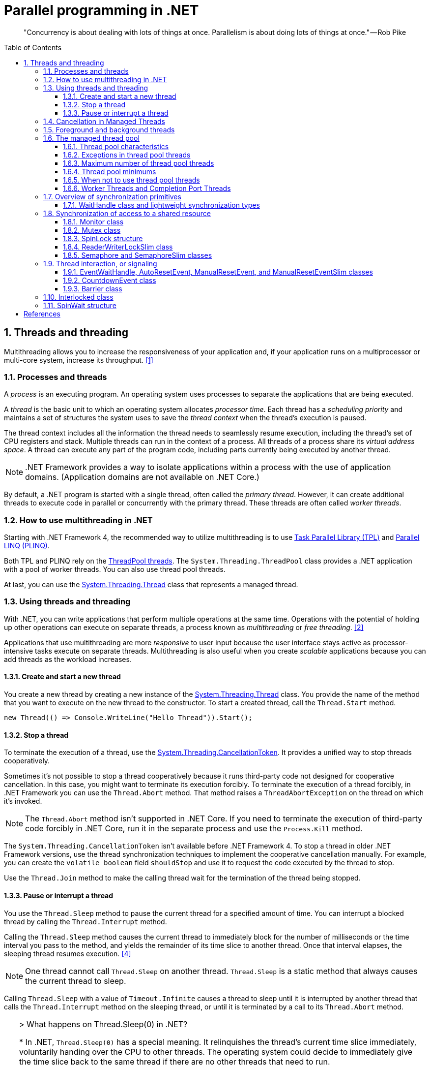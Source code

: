 = Parallel programming in .NET
:page-layout: post
:page-categories: ['dotnet']
:page-tags: ['dotnet']
:page-date: 2023-12-24 12:56:21 +0800
:page-revdate: 2023-12-24 12:56:21 +0800
:toc: preamble
:toclevels: 4
:sectnums:
:sectnumlevels: 4

> "Concurrency is about dealing with lots of things at once. Parallelism is about doing lots of things at once." — Rob Pike

== Threads and threading

Multithreading allows you to increase the responsiveness of your application and, if your application runs on a multiprocessor or multi-core system, increase its throughput. <<threads-and-threading>>

=== Processes and threads

A _process_ is an executing program. An operating system uses processes to separate the applications that are being executed.

A _thread_ is the basic unit to which an operating system allocates _processor time_. Each thread has a _scheduling priority_ and maintains a set of structures the system uses to save the _thread context_ when the thread's execution is paused.

The thread context includes all the information the thread needs to seamlessly resume execution, including the thread's set of CPU registers and stack. Multiple threads can run in the context of a process. All threads of a process share its _virtual address space_. A thread can execute any part of the program code, including parts currently being executed by another thread.

NOTE: .NET Framework provides a way to isolate applications within a process with the use of application domains. (Application domains are not available on .NET Core.)

By default, a .NET program is started with a single thread, often called the _primary thread_. However, it can create additional threads to execute code in parallel or concurrently with the primary thread. These threads are often called _worker threads_.

=== How to use multithreading in .NET

:task-parallel-library-tpl: https://learn.microsoft.com/en-us/dotnet/standard/parallel-programming/task-parallel-library-tpl
:introduction-to-plinq: https://learn.microsoft.com/en-us/dotnet/standard/parallel-programming/introduction-to-plinq
:system-threading-threadpool: https://learn.microsoft.com/en-us/dotnet/api/system.threading.threadpool
:system-threading-thread: https://learn.microsoft.com/en-us/dotnet/api/system.threading.thread

Starting with .NET Framework 4, the recommended way to utilize multithreading is to use {task-parallel-library-tpl}[Task Parallel Library (TPL)] and {introduction-to-plinq}[Parallel LINQ (PLINQ)].

Both TPL and PLINQ rely on the {system-threading-threadpool}[ThreadPool threads]. The `System.Threading.ThreadPool` class provides a .NET application with a pool of worker threads. You can also use thread pool threads.

At last, you can use the {system-threading-thread}[System.Threading.Thread] class that represents a managed thread.

=== Using threads and threading

With .NET, you can write applications that perform multiple operations at the same time. Operations with the potential of holding up other operations can execute on separate threads, a process known as _multithreading_ or _free threading_. <<using-threads-and-threading>>

Applications that use multithreading are more _responsive_ to user input because the user interface stays active as processor-intensive tasks execute on separate threads. Multithreading is also useful when you create _scalable_ applications because you can add threads as the workload increases.

==== Create and start a new thread

:system-threading-thread: https://learn.microsoft.com/en-us/dotnet/api/system.threading.thread

You create a new thread by creating a new instance of the {system-threading-thread}[System.Threading.Thread] class. You provide the name of the method that you want to execute on the new thread to the constructor. To start a created thread, call the `Thread.Start` method. 

[source,cs]
----
new Thread(() => Console.WriteLine("Hello Thread")).Start();
----

==== Stop a thread

:system-threading-cancellationtoken: https://learn.microsoft.com/en-us/dotnet/api/system.threading.cancellationtoken

To terminate the execution of a thread, use the {system-threading-cancellationtoken}[System.Threading.CancellationToken]. It provides a unified way to stop threads cooperatively.

Sometimes it's not possible to stop a thread cooperatively because it runs third-party code not designed for cooperative cancellation. In this case, you might want to terminate its execution forcibly. To terminate the execution of a thread forcibly, in .NET Framework you can use the `Thread.Abort` method. That method raises a `ThreadAbortException` on the thread on which it's invoked.

NOTE: The `Thread.Abort` method isn't supported in .NET Core. If you need to terminate the execution of third-party code forcibly in .NET Core, run it in the separate process and use the `Process.Kill` method.

The `System.Threading.CancellationToken` isn't available before .NET Framework 4. To stop a thread in older .NET Framework versions, use the thread synchronization techniques to implement the cooperative cancellation manually. For example, you can create the `volatile boolean` field `shouldStop` and use it to request the code executed by the thread to stop.

Use the `Thread.Join` method to make the calling thread wait for the termination of the thread being stopped.

==== Pause or interrupt a thread

You use the `Thread.Sleep` method to pause the current thread for a specified amount of time. You can interrupt a blocked thread by calling the `Thread.Interrupt` method.

Calling the `Thread.Sleep` method causes the current thread to immediately block for the number of milliseconds or the time interval you pass to the method, and yields the remainder of its time slice to another thread. Once that interval elapses, the sleeping thread resumes execution. <<pausing-and-resuming-threads>>

NOTE: One thread cannot call `Thread.Sleep` on another thread. `Thread.Sleep` is a static method that always causes the current thread to sleep.

Calling `Thread.Sleep` with a value of `Timeout.Infinite` causes a thread to sleep until it is interrupted by another thread that calls the `Thread.Interrupt` method on the sleeping thread, or until it is terminated by a call to its `Thread.Abort` method.

[TIP]
====
+++>+++ What happens on Thread.Sleep(0) in .NET?

+++*+++ In .NET, `Thread.Sleep(0)` has a special meaning. It relinquishes the thread’s current time slice immediately, voluntarily handing over the CPU to other threads. The operating system could decide to immediately give the time slice back to the same thread if there are no other threads that need to run.

It's effectively a way to signal to the operating system that the thread is willing to give up its slice of processor time, if there are other threads that are ready to run on the same processor.

However, `Thread.Sleep(0)` does not lead to a context switch if there are no higher priority threads waiting.

This can be useful to prevent a thread from consuming too much CPU time in a busy-wait scenario or when you might want to give other threads the chance to run.

Remember that using `Thread.Sleep` is generally not the best practice because it blocks the thread and also it's not precise i.e. the thread might not awake exactly after specified time due to the way CPU scheduling works. Instead, using techniques such as `Task`, `async/await`, or the TPL's synchronization primitives (like `ManualResetEvent`, `Semaphore`, etc.) are typically better approaches for managing thread synchronization and timing.
====

You can interrupt a waiting thread by calling the `Thread.Interrupt` method on the blocked thread to throw a `ThreadInterruptedException`, which breaks the thread out of the blocking call. The thread should catch the `ThreadInterruptedException` and do whatever is appropriate to continue working. If the thread ignores the exception, the runtime catches the exception and stops the thread.

[TIP]
====
[source,cs]
----
// Interrupts a thread that is in the WaitSleepJoin thread state.
public void Interrupt ();
----

> WaitSleepJoin: The thread is blocked.
>
> This could be the result of calling `Sleep(Int32)` or `Join()`, of requesting a lock - for example, by calling `Enter(Object)` or `Wait(Object, Int32, Boolean)` - or of waiting on a thread synchronization object such as `ManualResetEvent`.
====

NOTE: If the target thread is not blocked when `Thread.Interrupt` is called, the thread is not interrupted until it blocks. If the thread never blocks, it could complete without ever being interrupted.

If a wait is a managed wait, then `Thread.Interrupt` and `Thread.Abort` both wake the thread immediately. If a wait is an unmanaged wait (for example, a platform invoke call to the Win32 `WaitForSingleObject` function), neither `Thread.Interrupt` nor `Thread.Abort` can take control of the thread until it returns to or calls into managed code. In managed code, the behavior is as follows:

* `Thread.Interrupt` wakes a thread out of any wait it might be in and causes a `ThreadInterruptedException` to be thrown in the destination thread.

* .NET Framework only: `Thread.Abort` wakes a thread out of any wait it might be in and causes a `ThreadAbortException` to be thrown on the thread.

[source,cs]
----
Thread sleepingThread = new Thread(() =>
{
    Console.WriteLine("Thread '{0}' about to sleep indefinitely.", Thread.CurrentThread.Name);
    try
    {
        Thread.Sleep(Timeout.Infinite);
    }
    catch (ThreadInterruptedException)
    {
        Console.WriteLine("Thread '{0}' awoken.", Thread.CurrentThread.Name);
    }
    finally
    {
        Console.WriteLine("Thread '{0}' executing finally block.", Thread.CurrentThread.Name);
    }
    Console.WriteLine("Thread '{0} finishing normal execution.", Thread.CurrentThread.Name);
});

sleepingThread.Name = "Sleeping";
sleepingThread.Start();
Thread.Sleep(2000);
sleepingThread.Interrupt();

// Thread 'Sleeping' about to sleep indefinitely.
// Thread 'Sleeping' awoken.
// Thread 'Sleeping' executing finally block.
// Thread 'Sleeping finishing normal execution.
----

=== Cancellation in Managed Threads

Starting with .NET Framework 4, .NET uses a unified model for cooperative cancellation of asynchronous or long-running synchronous operations. This model is based on a lightweight object called a _cancellation token_. The object that invokes one or more cancelable operations, for example by creating new threads or tasks, passes the token to each operation. Individual operations can in turn pass copies of the token to other operations. At some later time, the object that created the token can use it to request that the operations stop what they are doing. Only the requesting object can issue the cancellation request, and each listener is responsible for noticing the request and responding to it in an appropriate and timely manner. <<cancellation-in-managed-threads>>

The general pattern for implementing the cooperative cancellation model is:

. Instantiate a `CancellationTokenSource` object, which manages and sends cancellation notification to the individual cancellation tokens.

. Pass the token returned by the `CancellationTokenSource.Token` property to each task or thread that listens for cancellation.

. Provide a mechanism for each task or thread to respond to cancellation.

. Call the `CancellationTokenSource.Cancel` method to provide notification of cancellation.

[source,cs]
----
// Create the token source.
CancellationTokenSource cts = new CancellationTokenSource();

// Pass the token to the cancelable operation.
ThreadPool.QueueUserWorkItem(obj =>
{
    if (obj is CancellationToken token)
    {
        for (int i = 0; i < 100000; i++)
        {
            if (token.IsCancellationRequested)
            {
                Console.WriteLine("In iteration {0}, cancellation has been requested...", i + 1);
                // Perform cleanup if necessary.
                //...
                // Terminate the operation.
                break;
            }
            // Simulate some work.
            Thread.SpinWait(500000);
        }
    }
}, cts.Token);
Thread.Sleep(2500);

// Request cancellation.
cts.Cancel();
Console.WriteLine("Cancellation set in token source...");
Thread.Sleep(2500);
// Cancellation should have happened, so call Dispose.
cts.Dispose();

// The example displays output like the following:
//       Cancellation set in token source...
//       In iteration 1430, cancellation has been requested...
----

IMPORTANT: The `CancellationTokenSource` class implements the `IDisposable` interface. You should be sure to call the `CancellationTokenSource.Dispose` method when you have finished using the cancellation token source to free any unmanaged resources it holds.

The following illustration shows the relationship between a token source and all the copies of its token.

image::https://learn.microsoft.com/en-us/dotnet/standard/threading/media/vs-cancellationtoken.png[CancellationTokenSource and cancellation tokens,45%,45%]

The cooperative cancellation model makes it easier to create cancellation-aware applications and libraries, and it supports the following features:

* Cancellation is cooperative and is not forced on the listener. The listener determines how to gracefully terminate in response to a cancellation request.

* Requesting is distinct from listening. An object that invokes a cancelable operation can control when (if ever) cancellation is requested.

* The requesting object issues the cancellation request to all copies of the token by using just one method call.

* A listener can listen to multiple tokens simultaneously by joining them into one _linked token_.

* User code can notice and respond to cancellation requests from library code, and library code can notice and respond to cancellation requests from user code.

* Listeners can be notified of cancellation requests by polling, callback registration, or waiting on wait handles.

In more complex cases, it might be necessary for the user delegate to notify library code that cancellation has occurred. In such cases, the correct way to terminate the operation is for the delegate to call the `ThrowIfCancellationRequested`, method, which will cause an `OperationCanceledException` to be thrown. Library code can catch this exception on the user delegate thread and examine the exception's token to determine whether the exception indicates cooperative cancellation or some other exceptional situation.

The `System.Threading.Tasks.Task` and `System.Threading.Tasks.Task<TResult>` classes support cancellation by using cancellation tokens. You can terminate the operation by using one of these options:

* By returning from the delegate. In many scenarios, this option is sufficient. However, a task instance that's canceled in this way transitions to the `TaskStatus.RanToCompletion` state, not to the `TaskStatus.Canceled` state.

* By throwing an `OperationCanceledException` and passing it the token on which cancellation was requested. The preferred way to perform is to use the `ThrowIfCancellationRequested` method. A task that's canceled in this way transitions to the `Canceled` state, which the calling code can use to verify that the task responded to its cancellation request.

When a task instance observes an `OperationCanceledException` thrown by the user code, it compares the exception's token to its associated token (the one that was passed to the API that created the Task). If the tokens are same and the token's `IsCancellationRequested` property returns `true`, the task interprets this as acknowledging cancellation and transitions to the `Canceled` state. If you don't use a `Wait` or `WaitAll` method to wait for the task, then the task just sets its status to `Canceled`.

If you're waiting on a Task that transitions to the `Canceled` state, a `System.Threading.Tasks.TaskCanceledException` exception (wrapped in an `AggregateException` exception) is thrown. This exception indicates successful cancellation instead of a faulty situation. Therefore, the task's `Exception` property returns `null`.

[source,cs]
----
public class TaskCanceledException : OperationCanceledException
----

If the token's `IsCancellationRequested` property returns `false` or if the exception's token doesn't match the Task's token, the `OperationCanceledException` is treated like a normal exception, causing the Task to transition to the `Faulted` state. The presence of other exceptions will also cause the Task to transition to the `Faulted` state. You can get the status of the completed task in the `Status` property.

It's possible that a task might continue to process some items after cancellation is requested.

[TIP]
====
Please note that if you use `Task.Run(() =+++>+++ ..., cancellationToken)`, then cancellation before execution leads to a `Task` in `Canceled` status. Just ensure to pass the `CancellationToken` as an argument to the `Task.Run` method.

[source,cs]
----
CancellationTokenSource cts = new CancellationTokenSource();
CancellationToken ct = cts.Token;

Task task = Task.Run(() =>
{
    for (int i = 0; i < 100000; i++)
    {
        ct.ThrowIfCancellationRequested();
        Thread.SpinWait(500000);
    }
}, ct);

Thread.Sleep(1000);
cts.Cancel();
----

[source,cs]
----
try
{
    task.Wait();
}
catch (AggregateException ae)
{
    Console.WriteLine($"Task.Status: {task.Status}. Task.Exception: {task.Exception is null}."
        + $" Catched: {ae.InnerException?.GetType().Name}.");
    // Task.Status: Canceled. Task.Exception: True. Catched: TaskCanceledException.
}
----

[source,cs]
----
try
{
    await task;
}
catch (OperationCanceledException)
{
    Console.WriteLine($"Task.Status: {task.Status}. Task.Exception: {task.Exception is null}.");
    // Task.Status: Canceled. Task.Exception: True.
}
----
====

=== Foreground and background threads

A managed thread is either a background thread or a foreground thread. Background threads are identical to foreground threads with one exception: a background thread does not keep the managed execution environment running. Once all foreground threads have been stopped in a managed process (where the .exe file is a managed assembly), the system stops all background threads and shuts down.

Use the `Thread.IsBackground` property to determine whether a thread is a background or a foreground thread, or to change its status. A thread can be changed to a background thread at any time by setting its `IsBackground` property to `true`.

Threads that belong to the managed thread pool (that is, threads whose `IsThreadPoolThread` property is `true`) are background threads. All threads that enter the managed execution environment from unmanaged code are marked as background threads. All threads generated by creating and starting a new Thread object are by default foreground threads.

If you use a thread to monitor an activity, such as a socket connection, set its `IsBackground` property to `true` so that the thread does not prevent your process from terminating.

[TIP]
====
[source,cs]
----
ThreadPool.QueueUserWorkItem(_ =>
{
    Thread.CurrentThread.IsBackground = false;
    Console.WriteLine($"Thread.CurrentThread.IsBackground: {Thread.CurrentThread.IsBackground}");
});
----

+++*+++ In .NET, even though you can technically change the `IsBackground` property of a thread, it has no effect on `ThreadPool` threads.

The `ThreadPool` has its own management system and controls thread life-cycles, where it always treats its threads as background threads. This means that those threads will not prevent a process from terminating. Even if you set `IsBackground` to `false`, the thread pool will ignore this setting.

In the code you provided, you're attempting to change the `IsBackground` property of a `ThreadPool` thread. Although it may not raise an exception, it won't actually make any difference to the operation of the thread or to your application because the `ThreadPool` overrides this and controls its threads as being background threads.

Always remember that `ThreadPool` threads are designed for short operations or independent tasks in a multithreaded application. When having longer tasks or when a need for a fine-grained control over thread background/foreground status arises, regular `Thread` objects may be a better choice.
====

=== The managed thread pool 

:system-threading-threadpool: https://learn.microsoft.com/en-us/dotnet/api/system.threading.threadpool
:timers: https://learn.microsoft.com/en-us/dotnet/standard/threading/timers

The {system-threading-threadpool}[System.Threading.ThreadPool] class provides your application with a pool of worker threads that are managed by the system, allowing you to concentrate on application tasks rather than thread management. If you have *short tasks* that require background processing, the managed thread pool is an easy way to take advantage of multiple threads. Use of the thread pool is significantly easier in Framework 4 and later, since you can create `Task` and `Task<TResult>` objects that perform asynchronous tasks on thread pool threads. <<the-managed-thread-pool>>

.NET uses thread pool threads for many purposes, including Task Parallel Library (TPL) operations, asynchronous I/O completion, {timers}[timer] callbacks, registered wait operations, asynchronous method calls using delegates, and System.Net socket connections.

==== Thread pool characteristics

Thread pool threads are background threads. Each thread uses the default stack size, runs at the default priority, and is in the multithreaded apartment. Once a thread in the thread pool completes its task, it's returned to a queue of waiting threads. From this moment it can be reused. This reuse enables applications to avoid the cost of creating a new thread for each task.

NOTE: There is only one thread pool per process.

==== Exceptions in thread pool threads

Unhandled exceptions in thread pool threads terminate the process. There are three exceptions to this rule:

* A `System.Threading.ThreadAbortException` is thrown in a thread pool thread because `Thread.Abort` was called.
* A `System.AppDomainUnloadedException` is thrown in a thread pool thread because the application domain is being unloaded.
* The common language runtime or a host process terminates the thread.

==== Maximum number of thread pool threads

The number of operations that can be queued to the thread pool is limited only by available memory. However, the thread pool limits the number of threads that can be active in the process simultaneously. If all thread pool threads are busy, additional work items are queued until threads to execute them become available. The default size of the thread pool for a process depends on several factors, such as the size of the virtual address space. A process can call the `ThreadPool.GetMaxThreads` method to determine the number of threads.

You can control the maximum number of threads by using the `ThreadPool.GetMaxThreads` and `ThreadPool.SetMaxThreads` methods.

==== Thread pool minimums

The thread pool provides new worker threads or I/O completion threads on demand until it reaches a specified minimum for each category. You can use the `ThreadPool.GetMinThreads` method to obtain these minimum values.

NOTE: When demand is low, the actual number of thread pool threads can fall below the minimum values.

When a minimum is reached, the thread pool can create additional threads or wait until some tasks complete. The thread pool creates and destroys worker threads in order to optimize throughput, which is defined as the number of tasks that complete per unit of time. Too few threads might not make optimal use of available resources, whereas too many threads could increase resource contention.

[WARNING]
====
You can use the `ThreadPool.SetMinThreads` method to increase the minimum number of idle threads. However, unnecessarily increasing these values can cause performance problems. If too many tasks start at the same time, all of them might appear to be slow. In most cases the thread pool will perform better with its own algorithm for allocating threads.
====

==== When not to use thread pool threads

There are several scenarios in which it's appropriate to create and manage your own threads instead of using thread pool threads:

* You require a foreground thread.
* You require a thread to have a particular priority.
* You have tasks that cause the thread to block for long periods of time. The thread pool has a maximum number of threads, so a large number of blocked thread pool threads might prevent tasks from starting.
* You need to place threads into a single-threaded apartment. All ThreadPool threads are in the multithreaded apartment.
* You need to have a stable identity associated with the thread, or to dedicate a thread to a task.

==== Worker Threads and Completion Port Threads

[source,cs]
----
//
// Summary:
//     Sets the number of requests to the thread pool that can be active concurrently.
//     All requests above that number remain queued until thread pool threads become
//     available.
//
// Parameters:
//   workerThreads:
//     The maximum number of worker threads in the thread pool.
//
//   completionPortThreads:
//     The maximum number of asynchronous I/O threads in the thread pool.
//
// Returns:
//     true if the change is successful; otherwise, false.
public static bool SetMaxThreads(int workerThreads, int completionPortThreads);
public static bool SetMinThreads(int workerThreads, int completionPortThreads);
----

+++>+++ What's worker and completion port threads in SetMaxThreads(int workerThreads, int completionPortThreads)?

+++*+++ The `ThreadPool.SetMaxThreads(int workerThreads, int completionPortThreads)` method in .NET sets the number of requests to the thread pool that can be active concurrently. These two parameters define:

1. `workerThreads`: This is the maximum number of worker threads in the ThreadPool. A worker thread is a thread where your work is actually getting done. It is a thread on which a task is performed. "Worker" threads are used for compute-bound operations, i.e., your average piece of synchronous work.

2. `completionPortThreads`: This indicates maximum number of asynchronous I/O threads. Completion ports are used to execute callbacks after certain Async I/O operations have completed. "I/O completion" threads are used for I/O-bound operations (typically disk and network operations).

The threadpool maintains two types of threads, worker threads for the most part handle compute operations and I/O threads handle as the name suggests handle I/O bound operations.

Asynchronous I/O operations, which are operations that complete at some later point, often use callback methods to signal completion. When the system calls these callback methods, it does so using a thread from the ThreadPool.

The `ThreadPool.SetMaxThreads` method is usually used to increase max number of concurrent threads if you have a lot of short tasks that are I/O bound.

It's typically not necessary to change the ThreadPool size, because the ThreadPool already optimizes the number of threads it uses based on the number of CPUs and the types of tasks it's running. In most cases, ThreadPool is efficient in managing its threads. Its algorithm aims to efficiently use all available CPU resources while not overloading the system with too many threads at the same time. It tries to maintain a balance.

'''

+++>+++ How does .NET identify I/O-bound or compute-bound operations?

+++*+++ The .NET runtime itself doesn't actively categorize tasks as I/O-bound or compute-bound. It's up to developers to ensure that appropriate APIs and techniques are used for I/O-bound and compute-bound tasks.

For I/O-bound operations, which typically include file, database, and network operations, you should use asynchronous methods when they're available to avoid blocking (or tying up) a thread from the thread pool. When an I/O-bound operation is asynchronous, this generally means the operation is offloaded to the operating system, freeing up the .NET runtime thread to perform other work. I/O bound means the data is transferred between the CPU and the peripheral devices (disk, network, etc.), during which the CPU isn't doing much work.

On the other hand, when a task is compute-bound, meaning it involves heavy computations and keeps the processor busy, developers should generally use synchronous methods and potentially multiple threads to utilize more cores and finish the computations faster. This kind of operation is typically done in parallel to split the work across multiple threads, where each thread uses synchronous code to do its part of the work.

So, while .NET doesn't automatically distinguish between I/O-bound and compute-bound operations, it provides facilities (like asynchronous methods for I/O-bound tasks and parallel processing techniques such as the TPL for compute-bound tasks) for developers to write efficient code for both types of operations.

'''

+++>+++ How to understand 'It's up to developers...'?

+++*+++ What "It's up to developers..." means is that the .NET runtime, or indeed any other runtime, cannot automatically discern if the operation you're performing is I/O-bound or compute-bound. It's the responsibility of the developer writing the code to understand what kind of operation they're performing and to use the correct method to handle it.

For example,

- If a developer is reading data from a file, database, or making a network call, these are typically I/O-bound operations. They should use asynchronous methods (`async/await`) provided by .NET to avoid blocking the thread while the data is being fetched.

- If a developer is intending to perform an action that requires heavy computation, like sorting a large array or processing a complex algorithm, these operations are typically compute-bound. They would then use parallel programming constructs like `Parallel.For` or `Parallel.ForEach`, or manually creating multiple threads.

The appropriate programming approach (asynchronous or multithreaded) is dictated by the nature of the operation. The developer must know their application, the tasks, and their nature, and then use the appropriate method. The .NET runtime will not do this discernment automatically.

'''

+++>+++ How does CLR manage the number of threads (worker and I/O threads) in the ThreadPool?

+++*+++ The CLR, or Common Language Runtime, uses a set algorithm to manage the number of threads in its ThreadPool.

Upon application startup, the ThreadPool possesses few threads. As requests come in, threads are added to fulfill those requests. The CLR considers several factors to make an adjustment, including the workload demand, number of processors, and the number of existing threads.

For each pending task or work item, a check is performed to see if a thread is available. If not, and the current thread count is below the maximum limit, a new thread is created unless we've reached the maximum limit "rate". If a ThreadPool thread is idle for some time (around a minute), it gets terminated, which reduces resource usage.

If the thread count reaches the max limit and the requests are still not fulfilled, they are queued. "Worker" threads are commonly used for executing synchronous and asynchronous managed code, and "I/O threads" are specifically designated for completing I/O-bound work.

Both the maximum threads and "rate" are automatically set based on several factors like the size of virtual memory, number of processors available, etc.

The thread injection rate (how often new threads are added) aids to prevent situations where rapidly creating too many threads would cause resource saturation and decrease performance.

You can manually get and change the minimum and maximum number of threads in the ThreadPool by using `GetMinThreads`, `GetMaxThreads`, `SetMinThreads`, and `SetMaxThreads` methods.

However, it's recommended to let the CLR manage the threading details because of its smart heuristics and tuning based on extensive research and testing. Custom changes should only be made after careful testing and analysis.

'''

+++>+++ What's the algorithm of the thread pool in .NET?

+++*+++ According to .NET's official documentation, the CLR employs a hill-climbing algorithm for adjusting the number of ThreadPool threads that can run simultaneously. This heuristic algorithm is designed specifically to find the most efficient and effective number of threads for any given workload.

Here's how the algorithm works:

1. It starts with the minimum number of ThreadPool worker threads and regularly checks if there are pending tasks in the queue which are waiting for an available thread.

2. If it finds tasks waiting in the queue, and it hasn't already created a new thread recently, it creates a new one, up to the maximum limit.

3. If there are still tasks in the queue, but it just created a new thread, it waits a bit before creating another one. By waiting, it allows the currently running tasks to finish and free up some ThreadPool threads before deciding to create new ones.

4. If threads are idle for more than a certain time (like a minute), these threads can be retired and removed from the pool.

This algorithm works to maintain a balance between the number of threads and the amount of work that needs to be done. By ensuring threads are only created as needed, and cleaning up idle threads, it helps to optimize the system resources and performance.

It's important to note that the .NET ThreadPool’s algorithm is intentionally not publicly documented in detail because it's subject to change as Microsoft fine-tunes it based on new findings and requirements.

As always, it's recommended to let the CLR manage the ThreadPool for you, unless you have a specific reason and have done careful performance analysis.

=== Overview of synchronization primitives

+++.+++NET provides a range of types that you can use to synchronize access to a shared resource or coordinate thread interaction. <<overview-of-synchronization-primitives>>

==== WaitHandle class and lightweight synchronization types

:system-threading-waithandle: https://learn.microsoft.com/en-us/dotnet/api/system.threading.waithandle

Multiple .NET synchronization primitives derive from the {system-threading-waithandle}[System.Threading.WaitHandle] class, which encapsulates a native operating system synchronization handle and uses a *signaling mechanism* for thread interaction. Those classes include:

* `System.Threading.Mutex`, which grants exclusive access to a shared resource. The state of a mutex is signaled if no thread owns it.
* `System.Threading.Semaphore`, which limits the number of threads that can access a shared resource or a pool of resources concurrently. The state of a semaphore is set to signaled when its count is greater than zero, and nonsignaled when its count is zero.
* `System.Threading.EventWaitHandle`, which represents a thread synchronization event and can be either in a signaled or unsignaled state.
* `System.Threading.AutoResetEvent`, which derives from `EventWaitHandle` and, when signaled, resets automatically to an unsignaled state after releasing a single waiting thread.
* `System.Threading.ManualResetEvent`, which derives from `EventWaitHandle` and, when signaled, stays in a signaled state until the `Reset` method is called.

In .NET Framework, because `WaitHandle` derives from `System.MarshalByRefObject`, these types can be used to synchronize the activities of threads across application domain boundaries.

In .NET Framework, .NET Core, and .NET 5+, some of these types can represent named system synchronization handles, which are visible throughout the operating system and can be used for the inter-process synchronization:

* Mutex
* Semaphore (on Windows)
* EventWaitHandle (on Windows)

Lightweight synchronization types don't rely on underlying operating system handles and typically provide better performance. However, they cannot be used for the inter-process synchronization. Use those types for thread synchronization within one application.

Some of those types are alternatives to the types derived from `WaitHandle`. For example, `SemaphoreSlim` is a lightweight alternative to `Semaphore`.

[source,cs]
----
public class SemaphoreSlim : IDisposable
public sealed class Semaphore : System.Threading.WaitHandle
----

=== Synchronization of access to a shared resource

+++.+++NET provides a range of synchronization primitives to control access to a shared resource by multiple threads.

==== Monitor class

:system-threading-monitor: https://learn.microsoft.com/en-us/dotnet/api/system.threading.monitor

The {system-threading-monitor}[System.Threading.Monitor] class grants mutually exclusive access to a shared resource by acquiring or releasing a lock on the object that identifies the resource. While a lock is held, the thread that holds the lock can again acquire and release the lock. Any other thread is blocked from acquiring the lock and the `Monitor.Enter` method waits until the lock is released. The `Enter` method acquires a released lock. You can also use the `Monitor.TryEnter` method to specify the amount of time during which a thread attempts to acquire a lock. Because the Monitor class has thread affinity, the thread that acquired a lock must release the lock by calling the `Monitor.Exit` method.

You can coordinate the interaction of threads that acquire a lock on the same object by using the `Monitor.Wait`, `Monitor.Pulse`, and `Monitor.PulseAll` methods.

[NOTE]
====
Use the `lock` statement in C# and the `SyncLock` statement in Visual Basic to synchronize access to a shared resource instead of using the `Monitor` class directly. Those statements are implemented by using the `Enter` and `Exit` methods and a `try…finally` block to ensure that the acquired lock is always released.
====

[source,cs]
----
var ch = new BlockingChannel<object>();
ThreadPool.QueueUserWorkItem(_ =>
{
    for (int i = 0; i < 10; i++)
    {
        ch.Add(i);
    }
    ch.Add(null!);
});

foreach (var v in ch)
{
    Console.Write($"{v} ");
}

class BlockingChannel<T> : IEnumerable<T> where T : class, new()
{
    private readonly object lockObj = new();
    private bool _isEmpty = true;
    private T? _val;

    public void Add(T value)
    {
        Monitor.Enter(lockObj);
        try
        {
            while (!_isEmpty)
            {
                Monitor.Wait(lockObj);
            }
            _isEmpty = false;
            _val = value;
            Monitor.Pulse(lockObj);
        }
        finally
        {
            Monitor.Exit(lockObj);
        }
    }

    public T? Get()
    {
        Monitor.Enter(lockObj);
        try
        {
            while (_isEmpty)
            {
                Monitor.Wait(lockObj);
            }
            _isEmpty = true;
            Monitor.Pulse(lockObj);
            return _val;
        }
        finally
        {
            Monitor.Exit(lockObj);
        }
    }

    public IEnumerator<T> GetEnumerator()
    {
        while (true)
        {
            T? val = Get();
            if (val == null) break;
            yield return val;
        }
    }

    System.Collections.IEnumerator System.Collections.IEnumerable.GetEnumerator()
    {
        return GetEnumerator();
    }
}
// $ dotnet run
// 0 1 2 3 4 5 6 7 8 9
----

==== Mutex class

:system-threading-mutex: https://learn.microsoft.com/en-us/dotnet/api/system.threading.mutex

The {system-threading-mutex}[System.Threading.Mutex] class, like Monitor, grants exclusive access to a shared resource. Use one of the `Mutex.WaitOne` method overloads to request the ownership of a mutex. Like Monitor, Mutex has thread affinity and the thread that acquired a mutex must release it by calling the `Mutex.ReleaseMutex` method.

Unlike `Monitor`, the `Mutex` class can be used for inter-process synchronization. To do that, use a _named mutex_, which is visible throughout the operating system. To create a named mutex instance, use a Mutex constructor that specifies a name. You can also call the `Mutex.OpenExisting` method to open an existing named system mutex.

==== SpinLock structure

:system-threading-spinlock: https://learn.microsoft.com/en-us/dotnet/api/system.threading.spinlock

The {system-threading-spinlock}[System.Threading.SpinLock] structure, like Monitor, grants exclusive access to a shared resource based on the availability of a lock. When SpinLock attempts to acquire a lock that is unavailable, it waits in a loop, repeatedly checking until the lock becomes available.

[source,cs]
----
SpinLock sl = new SpinLock();
StringBuilder sb = new StringBuilder();

// Action taken by each parallel job.
// Append to the StringBuilder 10000 times, protecting
// access to sb with a SpinLock.
Action action = () =>
{
    bool gotLock = false;
    for (int i = 0; i < 10000; i++)
    {
        gotLock = false;
        try
        {
            sl.Enter(ref gotLock);
            sb.Append(i % 10);
        }
        finally
        {
            // Only give up the lock if you actually acquired it
            if (gotLock) { sl.Exit(); }
        }
    }
};

// Invoke 3 concurrent instances of the action above
Parallel.Invoke(action, action, action);

// Check/Show the results
Console.WriteLine("sb.Length = {0} (should be 30000)", sb.Length);
Console.WriteLine("number of occurrences of '5' in sb: {0} (should be 3000)",
    sb.ToString().Where(c => (c == '5')).Count());
----

==== ReaderWriterLockSlim class

:system-threading-readerwriterlockslim: https://learn.microsoft.com/en-us/dotnet/api/system.threading.readerwriterlockslim

The {system-threading-readerwriterlockslim}[System.Threading.ReaderWriterLockSlim] class grants exclusive access to a shared resource for writing and allows multiple threads to access the resource simultaneously for reading. You might want to use `ReaderWriterLockSlim` to synchronize access to a shared data structure that supports thread-safe read operations, but requires exclusive access to perform write operation. When a thread requests exclusive access (for example, by calling the `ReaderWriterLockSlim.EnterWriteLock` method), subsequent reader and writer requests block until all existing readers have exited the lock, and the writer has entered and exited the lock.

[source,cs]
----
class SynchronizedDictionary<TKey, TValue> : IDisposable where TKey : notnull
{
    private readonly Dictionary<TKey, TValue> _dictionary = new Dictionary<TKey, TValue>();
    private readonly ReaderWriterLockSlim _lock = new ReaderWriterLockSlim();

    public void Add(TKey key, TValue value)
    {
        _lock.EnterWriteLock();
        try
        {
            _dictionary.Add(key, value);
        }
        finally { _lock.ExitWriteLock(); }
    }

    public void TryAddValue(TKey key, TValue value)
    {
        _lock.EnterUpgradeableReadLock();
        try
        {
            if (_dictionary.TryGetValue(key, out var res) && res != null && res.Equals(value)) return;

            _lock.EnterWriteLock();
            try
            {
                _dictionary[key] = value;
            }
            finally { _lock.ExitWriteLock(); }
        }
        finally { _lock.ExitUpgradeableReadLock(); }
    }

    public bool TryGetValue(TKey key, [MaybeNullWhen(false)] out TValue value)
    {
        _lock.EnterReadLock();
        try
        {
            return _dictionary.TryGetValue(key, out value);
        }
        finally { _lock.ExitReadLock(); }
    }

    private bool _disposed;

    protected virtual void Dispose(bool disposing)
    {
        if (!_disposed)
        {
            if (disposing)
            {
                // perform managed resource cleanup here
                _lock.Dispose();
            }

            // perform unmanaged resource cleanup here
            _disposed = true;
        }
    }

    ~SynchronizedDictionary() => Dispose(disposing: false);

    public void Dispose()
    {
        Dispose(disposing: true);
        GC.SuppressFinalize(this);
    }
}
----

==== Semaphore and SemaphoreSlim classes

:system-threading-semaphore: https://learn.microsoft.com/en-us/dotnet/api/system.threading.semaphore
:system-threading-semaphoreslim: https://learn.microsoft.com/en-us/dotnet/api/system.threading.semaphoreslim

The {system-threading-semaphore}[System.Threading.Semaphore] and {system-threading-semaphoreslim}[System.Threading.SemaphoreSlim] classes limit the number of threads that can access a shared resource or a pool of resources concurrently. Additional threads that request the resource wait until any thread releases the semaphore. Because the semaphore doesn't have thread affinity, a thread can acquire the semaphore and another one can release it.

SemaphoreSlim is a lightweight alternative to Semaphore and can be used only for synchronization within a single process boundary.

On Windows, you can use Semaphore for the inter-process synchronization. To do that, create a Semaphore instance that represents a named system semaphore by using one of the Semaphore constructors that specifies a name or the `Semaphore.OpenExisting` method. SemaphoreSlim doesn't support named system semaphores.

=== Thread interaction, or signaling

Thread interaction (or thread signaling) means that a thread must wait for notification, or a signal, from one or more threads in order to proceed. For example, if thread A calls the `Thread.Join` method of thread B, thread A is blocked until thread B completes. The synchronization primitives described in the preceding section provide a different mechanism for signaling: by releasing a lock, a thread notifies another thread that it can proceed by acquiring the lock.

==== EventWaitHandle, AutoResetEvent, ManualResetEvent, and ManualResetEventSlim classes

:system-threading-eventwaithandle: https://learn.microsoft.com/en-us/dotnet/api/system.threading.eventwaithandle
:system-threading-autoresetevent: https://learn.microsoft.com/en-us/dotnet/api/system.threading.autoresetevent
:system-threading-manualresetevent: https://learn.microsoft.com/en-us/dotnet/api/system.threading.manualresetevent
:system-threading-manualreseteventslim: https://learn.microsoft.com/en-us/dotnet/api/system.threading.manualreseteventslim

The {system-threading-eventwaithandle}[System.Threading.EventWaitHandle] class represents a thread synchronization event.

A _synchronization event_ can be either in an unsignaled or signaled state. When the state of an event is unsignaled, a thread that calls the event's `WaitOne` overload is blocked until an event is signaled. The `EventWaitHandle.Set` method sets the state of an event to signaled.

The behavior of an EventWaitHandle that has been signaled depends on its reset mode:

* An EventWaitHandle created with the `EventResetMode.AutoReset` flag resets automatically after releasing a single waiting thread. It's like a turnstile that allows only one thread through each time it's signaled. The {system-threading-autoresetevent}[System.Threading.AutoResetEvent] class, which derives from EventWaitHandle, represents that behavior.
* An EventWaitHandle created with the `EventResetMode.ManualReset` flag remains signaled until its `Reset` method is called. It's like a gate that is closed until signaled and then stays open until someone closes it. The {system-threading-manualresetevent}[System.Threading.ManualResetEvent] class, which derives from EventWaitHandle, represents that behavior. The {system-threading-manualreseteventslim}[System.Threading.ManualResetEventSlim] class is a lightweight alternative to ManualResetEvent.

On Windows, you can use EventWaitHandle for the inter-process synchronization. To do that, create an EventWaitHandle instance that represents a named system synchronization event by using one of the EventWaitHandle constructors that specifies a name or the `EventWaitHandle.OpenExisting` method.

NOTE: Event wait handles are not .NET events. There are no delegates or event handlers involved. The word "event" is used to describe them because they have traditionally been referred to as operating-system events, and because the act of signaling the wait handle indicates to waiting threads that an event has occurred.

* Event Wait Handles That Reset Automatically <<eventwaithandle>>
+
You create an automatic reset event by specifying `EventResetMode.AutoReset` when you create the `EventWaitHandle` object. As its name implies, this synchronization event resets automatically when signaled, after releasing a single waiting thread. Signal the event by calling its `Set` method.
+
Automatic reset events are usually used to provide exclusive access to a resource for a single thread at a time. A thread requests the resource by calling the `WaitOne` method. If no other thread is holding the wait handle, the method returns true and the calling thread has control of the resource.
+
If an automatic reset event is signaled when no threads are waiting, it remains signaled until a thread attempts to wait on it. The event releases the thread and immediately resets, blocking subsequent threads.

* Event Wait Handles That Reset Manually <<eventwaithandle>>
+
You create a manual reset event by specifying `EventResetMode.ManualReset` when you create the `EventWaitHandle` object. As its name implies, this synchronization event must be reset manually after it has been signaled. Until it is reset, by calling its `Reset` method, threads that wait on the event handle proceed immediately without blocking.
+
A manual reset event acts like the gate of a corral. When the event is not signaled, threads that wait on it block, like horses in a corral. When the event is signaled, by calling its `Set` method, all waiting threads are free to proceed. The event remains signaled until its `Reset` method is called. This makes the manual reset event an ideal way to hold up threads that need to wait until one thread finishes a task.
+
Like horses leaving a corral, it takes time for the released threads to be scheduled by the operating system and to resume execution. If the `Reset` method is called before all the threads have resumed execution, the remaining threads once again block. Which threads resume and which threads block depends on random factors like the load on the system, the number of threads waiting for the scheduler, and so on. This is not a problem if the thread that signals the event ends after signaling, which is the most common usage pattern. If you want the thread that signaled the event to begin a new task after all the waiting threads have resumed, you must block it until all the waiting threads have resumed. Otherwise, you have a race condition, and the behavior of your code is unpredictable.
+
[source,cs]
----
EventWaitHandle ewh = new EventWaitHandle(false, EventResetMode.ManualReset);
ThreadPool.QueueUserWorkItem(_ =>
{
    ewh.WaitOne();
    Console.WriteLine("FooSingled");
});
ThreadPool.QueueUserWorkItem(_ =>
{
    ewh.WaitOne();
    Console.WriteLine("BarSingled");
});
ewh.Set();
Thread.Sleep(1000);
// $ dotnet run
// BarSingled
// FooSingled
----

==== CountdownEvent class

:system-threading-countdownevent: https://learn.microsoft.com/en-us/dotnet/api/system.threading.countdownevent

The {system-threading-countdownevent}[System.Threading.CountdownEvent] class represents an event that becomes set when its count is zero. While `CountdownEvent.CurrentCount` is greater than zero, a thread that calls `CountdownEvent.Wait` is blocked. Call `CountdownEvent.Signal` to decrement an event's count.

In contrast to `ManualResetEvent` or `ManualResetEventSlim`, which you can use to unblock multiple threads with a signal from one thread, you can use CountdownEvent to unblock one or more threads with signals from multiple threads.

==== Barrier class

:system-threading-barrier: https://learn.microsoft.com/en-us/dotnet/api/system.threading.barrier

The {system-threading-barrier}[System.Threading.Barrier] class represents a thread execution barrier. A thread that calls the `Barrier.SignalAndWait` method signals that it reached the barrier and waits until other participant threads reach the barrier. When all participant threads reach the barrier, they proceed and the barrier is reset and can be used again.

You might use Barrier when one or more threads require the results of other threads before proceeding to the next computation phase.

=== Interlocked class

:system-threading-interlocked: https://learn.microsoft.com/en-us/dotnet/api/system.threading.interlocked

The {system-threading-interlocked}[System.Threading.Interlocked] class provides static methods that perform simple atomic operations on a variable. Those atomic operations include addition, increment and decrement, exchange and conditional exchange that depends on a comparison, and read operation of a 64-bit integer value.

=== SpinWait structure

:system-threading-spinwait: https://learn.microsoft.com/en-us/dotnet/api/system.threading.spinwait

The {system-threading-spinwait}[System.Threading.SpinWait] structure provides support for spin-based waiting. You might want to use it when a thread has to wait for an event to be signaled or a condition to be met, but when the actual wait time is expected to be less than the waiting time required by using a wait handle or by otherwise blocking the thread. By using SpinWait, you can specify a short period of time to spin while waiting, and then yield (for example, by waiting or sleeping) only if the condition was not met in the specified time.

[bibliography]
== References

* [[[threads-and-threading,1]]] https://learn.microsoft.com/en-us/dotnet/standard/threading/threads-and-threading
* [[[using-threads-and-threading,2]]] https://learn.microsoft.com/en-us/dotnet/standard/threading/using-threads-and-threading
* [[[cancellation-in-managed-threads,3]]] https://learn.microsoft.com/en-us/dotnet/standard/threading/cancellation-in-managed-threads
* [[[pausing-and-resuming-threads,4]]] https://learn.microsoft.com/en-us/dotnet/standard/threading/pausing-and-resuming-threads
* [[[the-managed-thread-pool,5]]] https://learn.microsoft.com/en-us/dotnet/standard/threading/the-managed-thread-pool
* [[[overview-of-synchronization-primitives,6]]] https://learn.microsoft.com/en-us/dotnet/standard/threading/overview-of-synchronization-primitives
* [[[eventwaithandle,7]]] https://learn.microsoft.com/en-us/dotnet/standard/threading/eventwaithandle
